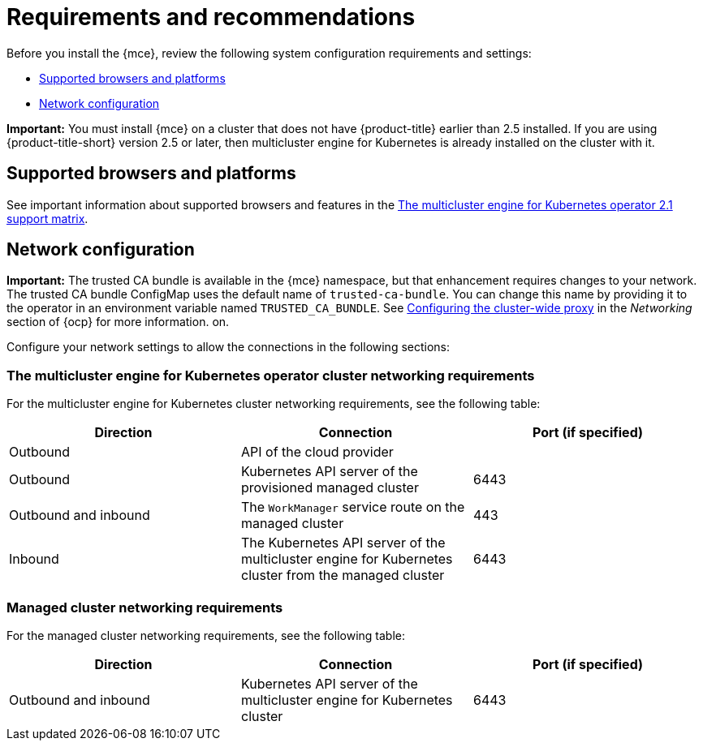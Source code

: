 [#requirements-and-recommendations]
= Requirements and recommendations

Before you install the {mce}, review the following system configuration requirements and settings:

* <<supported-browsers-platforms,Supported browsers and platforms>>
* <<network-configuration,Network configuration>>

*Important:* You must install {mce} on a cluster that does not have {product-title} earlier than 2.5 installed. If you are using {product-title-short} version 2.5 or later, then multicluster engine for Kubernetes is already installed on the cluster with it.

[#supported-browsers-platforms]
== Supported browsers and platforms 

See important information about supported browsers and features in the https://access.redhat.com/articles/6973062[The multicluster engine for Kubernetes operator 2.1 support matrix].

[#network-configuration]
== Network configuration

**Important:** The trusted CA bundle is available in the {mce} namespace, but that enhancement requires changes to your network. The trusted CA bundle ConfigMap uses the default name of `trusted-ca-bundle`. You can change this name by providing it to the operator in an environment variable named `TRUSTED_CA_BUNDLE`. See link:https://access.redhat.com/documentation/en-us/openshift_container_platform/4.11/html/networking/enable-cluster-wide-proxy#nw-proxy-configure-object_config-cluster-wide-proxy[Configuring the cluster-wide proxy] in the _Networking_ section of {ocp} for more information.
on.

Configure your network settings to allow the connections in the following sections:

[#network-configuration-engine]
=== The multicluster engine for Kubernetes operator cluster networking requirements

For the multicluster engine for Kubernetes cluster networking requirements, see the following table:

|===
| Direction | Connection | Port (if specified)

| Outbound
| API of the cloud provider
| 

| Outbound
| Kubernetes API server of the provisioned managed cluster
| 6443

| Outbound and inbound
| The `WorkManager` service route on the managed cluster
| 443

| Inbound
| The Kubernetes API server of the multicluster engine for Kubernetes cluster from the managed cluster
| 6443

|===

[#network-configuration-managed]
=== Managed cluster networking requirements

For the managed cluster networking requirements, see the following table:

|===
| Direction | Connection | Port (if specified)

| Outbound and inbound
| Kubernetes API server of the multicluster engine for Kubernetes cluster
| 6443

|===

